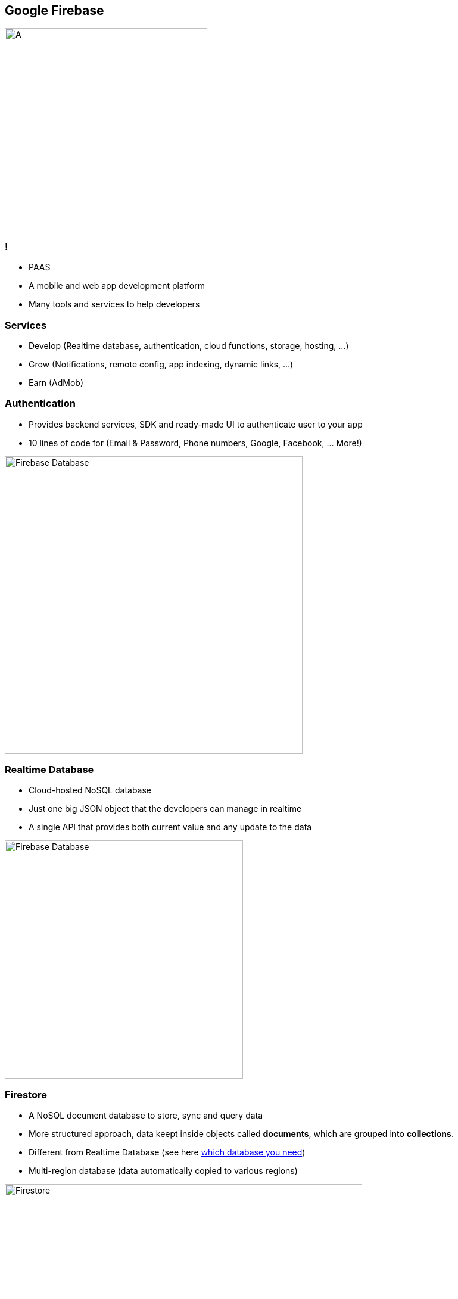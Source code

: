 == Google Firebase
image::./firebase.png[A,340]

=== !
- PAAS
- A mobile and web app development platform
- Many tools and services to help developers

=== Services
- Develop (Realtime database, authentication, cloud functions, storage, hosting, ...)
- Grow (Notifications, remote config, app indexing, dynamic links, ...)
- Earn (AdMob)

=== Authentication
- Provides backend services, SDK and ready-made UI to authenticate user to your app
- 10 lines of code for (Email & Password, Phone numbers, Google, Facebook, ... More!)

image::./firebase-authentication.png[Firebase Database,500]

=== Realtime Database
- Cloud-hosted NoSQL database
- Just one big JSON object that the developers can manage in realtime
- A single API that provides both current value and any update to the data

image::./firebase-database.gif[Firebase Database,400]

=== Firestore

- A NoSQL document database to store, sync and query data
- More structured approach, data keept inside objects called *documents*, which are grouped into *collections*.
- Different from Realtime Database (see here https://firebase.google.com/docs/firestore/rtdb-vs-firestore[which database you need])
- Multi-region database (data automatically copied to various regions)

image::./firebase-firestore.png[Firestore,600]

=== !

Queries are created by chaining together one or more filter methods.


[source, javascript]
----
firebase.firestore.collection('teams')
.where('organization', '==', this.db.collection('organizations').doc(organizationId))
.get();
----

=== Hosting

- Fast and secure hosting for web app, static and dynamic content, and microservices
- Serve content over secure connection
- Host static and dynamic content
- Deliver content fast (CDN around the world)
- Deploy new versions with one command (Firebase CLI)
- Rollback with one click

image::./firebase-hosting.jpg[Firebase Hosting,300]

=== Want to know more ?

https://firebase.google.com/docs

